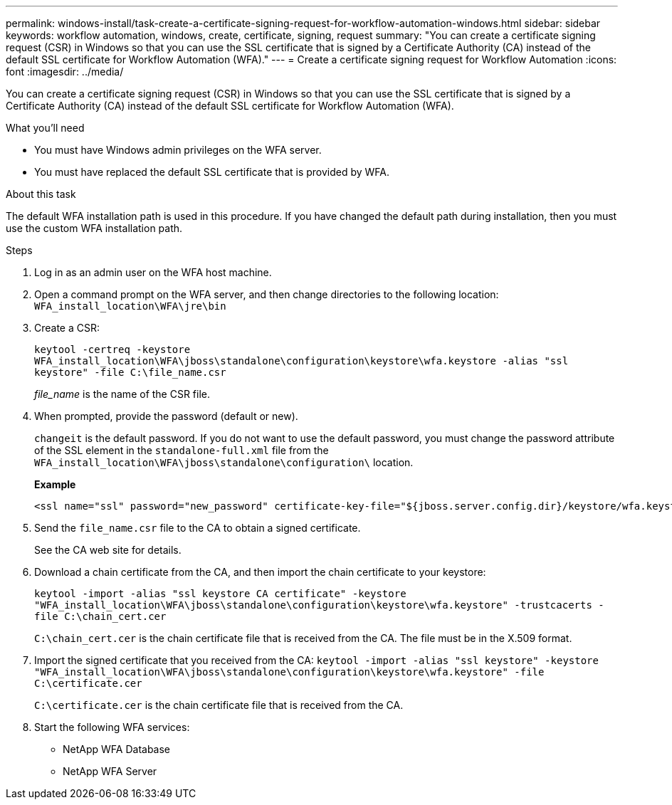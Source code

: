 ---
permalink: windows-install/task-create-a-certificate-signing-request-for-workflow-automation-windows.html
sidebar: sidebar
keywords: workflow automation, windows, create, certificate, signing, request
summary: "You can create a certificate signing request (CSR) in Windows so that you can use the SSL certificate that is signed by a Certificate Authority (CA) instead of the default SSL certificate for Workflow Automation (WFA)."
---
= Create a certificate signing request for Workflow Automation
:icons: font
:imagesdir: ../media/

[.lead]
You can create a certificate signing request (CSR) in Windows so that you can use the SSL certificate that is signed by a Certificate Authority (CA) instead of the default SSL certificate for Workflow Automation (WFA).

.What you'll need

* You must have Windows admin privileges on the WFA server.
* You must have replaced the default SSL certificate that is provided by WFA.

.About this task

The default WFA installation path is used in this procedure. If you have changed the default path during installation, then you must use the custom WFA installation path.

.Steps

. Log in as an admin user on the WFA host machine.
. Open a command prompt on the WFA server, and then change directories to the following location: `WFA_install_location\WFA\jre\bin`
. Create a CSR:
+
`keytool -certreq -keystore WFA_install_location\WFA\jboss\standalone\configuration\keystore\wfa.keystore -alias "ssl keystore" -file C:\file_name.csr`
+
_file_name_ is the name of the CSR file.

. When prompted, provide the password (default or new).
+
`changeit` is the default password. If you do not want to use the default password, you must change the password attribute of the SSL element in the `standalone-full.xml` file from the `WFA_install_location\WFA\jboss\standalone\configuration\` location.
+
*Example*
+
----
<ssl name="ssl" password="new_password" certificate-key-file="${jboss.server.config.dir}/keystore/wfa.keystore"
----

. Send the `file_name.csr` file to the CA to obtain a signed certificate.
+
See the CA web site for details.

. Download a chain certificate from the CA, and then import the chain certificate to your keystore:
+
`keytool -import -alias "ssl keystore CA certificate" -keystore "WFA_install_location\WFA\jboss\standalone\configuration\keystore\wfa.keystore" -trustcacerts -file C:\chain_cert.cer`
+
`C:\chain_cert.cer` is the chain certificate file that is received from the CA. The file must be in the X.509 format.

. Import the signed certificate that you received from the CA: `keytool -import -alias "ssl keystore" -keystore "WFA_install_location\WFA\jboss\standalone\configuration\keystore\wfa.keystore" -file C:\certificate.cer`
+
`C:\certificate.cer` is the chain certificate file that is received from the CA.

. Start the following WFA services:
 ** NetApp WFA Database
 ** NetApp WFA Server
